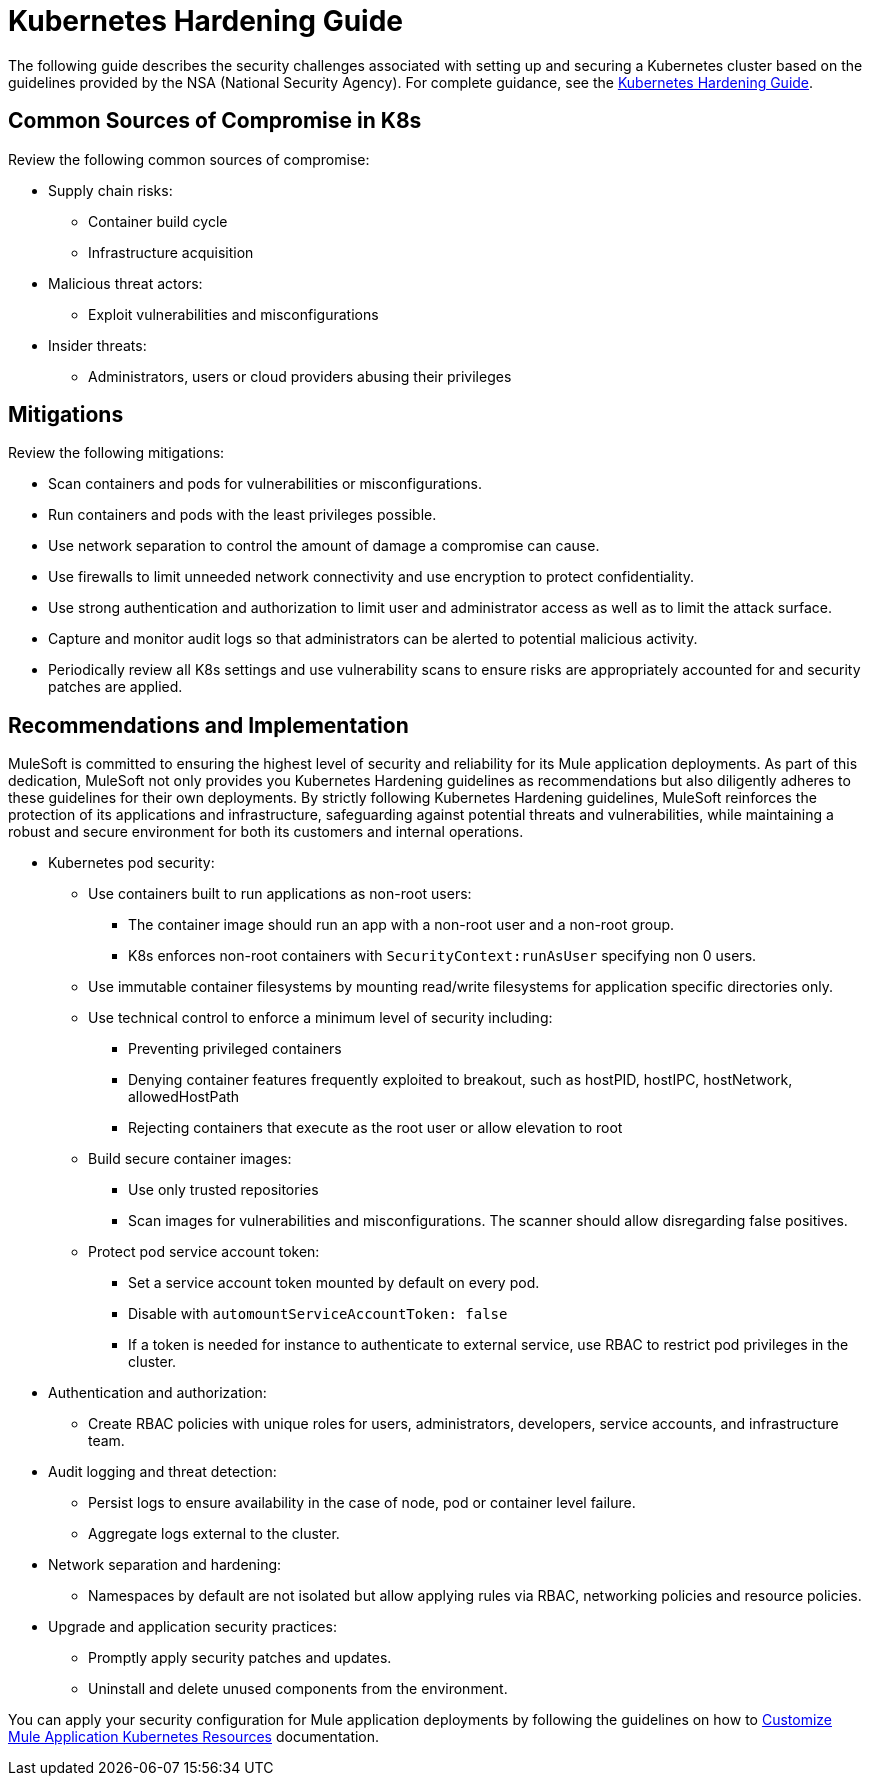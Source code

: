 = Kubernetes Hardening Guide

The following guide describes the security challenges associated with setting up and securing a
Kubernetes cluster based on the guidelines provided by the NSA (National Security Agency). For complete guidance, see the https://media.defense.gov/2022/Aug/29/2003066362/-1/-1/0/CTR_KUBERNETES_HARDENING_GUIDANCE_1.2_20220829.PDF[Kubernetes Hardening Guide^].

== Common Sources of Compromise in K8s

Review the following common sources of compromise:

* Supply chain risks:
** Container build cycle
** Infrastructure acquisition
* Malicious threat actors:
** Exploit vulnerabilities and misconfigurations
* Insider threats:
** Administrators, users or cloud providers abusing their privileges

== Mitigations

Review the following mitigations:

* Scan containers and pods for vulnerabilities or misconfigurations.
* Run containers and pods with the least privileges possible.
* Use network separation to control the amount of damage a compromise can cause.
* Use firewalls to limit unneeded network connectivity and use encryption to protect confidentiality.
* Use strong authentication and authorization to limit user and administrator access as well as to limit the attack surface.
* Capture and monitor audit logs so that administrators can be alerted to potential malicious activity.
* Periodically review all K8s settings and use vulnerability scans to ensure risks are appropriately accounted for and security patches are applied.

== Recommendations and Implementation

MuleSoft is committed to ensuring the highest level of security and reliability for its Mule application deployments. As part of this dedication, MuleSoft not only provides you Kubernetes Hardening guidelines as recommendations but also diligently adheres to these guidelines for their own deployments. By strictly following Kubernetes Hardening guidelines, MuleSoft reinforces the protection of its applications and infrastructure, safeguarding against potential threats and vulnerabilities, while maintaining a robust and secure environment for both its customers and internal operations. 

* Kubernetes pod security:
** Use containers built to run applications as non-root users:
*** The container image should run an app with a non-root user and a non-root group.
*** K8s enforces non-root containers with `SecurityContext:runAsUser` specifying non 0 users.
** Use immutable container filesystems by mounting read/write filesystems for application specific directories only.
** Use technical control to enforce a minimum level of security including:
*** Preventing privileged containers
*** Denying container features frequently exploited to breakout, such as hostPID, hostIPC, hostNetwork, allowedHostPath
*** Rejecting containers that execute as the root user or allow elevation to root
** Build secure container images:
*** Use only trusted repositories
*** Scan images for vulnerabilities and misconfigurations. The scanner should allow disregarding false positives.
** Protect pod service account token:
*** Set a service account token mounted by default on every pod.
*** Disable with `automountServiceAccountToken: false`
*** If a token is needed for instance to authenticate to external service, use RBAC to restrict pod privileges in the cluster.

* Authentication and authorization:
** Create RBAC policies with unique roles for users, administrators, developers, service accounts, and infrastructure team.

* Audit logging and threat detection:
** Persist logs to ensure availability in the case of node, pod or container level failure.
** Aggregate logs external to the cluster.

* Network separation and hardening:
** Namespaces by default are not isolated but allow applying rules via RBAC, networking policies and resource policies.

* Upgrade and application security practices:
** Promptly apply security patches and updates.
** Uninstall and delete unused components from the environment.

You can apply your security configuration for Mule application deployments by following the guidelines on how to xref:runtime-fabric::customize-kubernetes-crd.adoc[Customize Mule Application Kubernetes Resources] documentation.